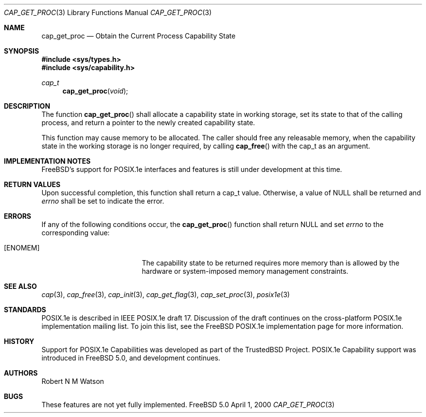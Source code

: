 .\"-
.\" Copyright (c) 2000 Robert N. M. Watson
.\" All rights reserved.
.\"
.\" Redistribution and use in source and binary forms, with or without
.\" modification, are permitted provided that the following conditions
.\" are met:
.\" 1. Redistributions of source code must retain the above copyright
.\"    notice, this list of conditions and the following disclaimer.
.\" 2. Redistributions in binary form must reproduce the above copyright
.\"    notice, this list of conditions and the following disclaimer in the
.\"    documentation and/or other materials provided with the distribution.
.\"
.\" THIS SOFTWARE IS PROVIDED BY THE AUTHOR AND CONTRIBUTORS ``AS IS'' AND
.\" ANY EXPRESS OR IMPLIED WARRANTIES, INCLUDING, BUT NOT LIMITED TO, THE
.\" IMPLIED WARRANTIES OF MERCHANTABILITY AND FITNESS FOR A PARTICULAR PURPOSE
.\" ARE DISCLAIMED.  IN NO EVENT SHALL THE AUTHOR OR CONTRIBUTORS BE LIABLE
.\" FOR ANY DIRECT, INDIRECT, INCIDENTAL, SPECIAL, EXEMPLARY, OR CONSEQUENTIAL
.\" DAMAGES (INCLUDING, BUT NOT LIMITED TO, PROCUREMENT OF SUBSTITUTE GOODS
.\" OR SERVICES; LOSS OF USE, DATA, OR PROFITS; OR BUSINESS INTERRUPTION)
.\" HOWEVER CAUSED AND ON ANY THEORY OF LIABILITY, WHETHER IN CONTRACT, STRICT
.\" LIABILITY, OR TORT (INCLUDING NEGLIGENCE OR OTHERWISE) ARISING IN ANY WAY
.\" OUT OF THE USE OF THIS SOFTWARE, EVEN IF ADVISED OF THE POSSIBILITY OF
.\" SUCH DAMAGE.
.\"
.\"       $FreeBSD$
.\"
.\" TrustedBSD Project - support for POSIX.1e process capabilities 
.\"
.Dd April 1, 2000
.Dt CAP_GET_PROC 3
.Os FreeBSD 5.0
.Sh NAME
.Nm cap_get_proc
.Nd Obtain the Current Process Capability State
.Sh SYNOPSIS
.Fd #include <sys/types.h>
.Fd #include <sys/capability.h>
.Ft cap_t
.Fn cap_get_proc "void"
.Sh DESCRIPTION
The function
.Fn cap_get_proc
shall allocate a capability state in working storage, set its state to that
of the calling process, and return a pointer to the newly created
capability state.
.Pp
This function may cause memory to be allocated.
The caller should free any releasable memory, when the capability state in
the working storage is no longer required, by calling
.Fn cap_free
with the cap_t as an argument.
.Sh IMPLEMENTATION NOTES
FreeBSD's support for POSIX.1e interfaces and features is still under
development at this time.
.Sh RETURN VALUES
Upon successful completion, this function shall return a cap_t value.
Otherwise, a value of
.Dv NULL
shall be returned and
.Va errno
shall be set to indicate the error.
.Sh ERRORS
If any of the following conditions occur, the
.Fn cap_get_proc
function shall return
.Dv NULL
and set
.Va errno
to the corresponding value:
.Bl -tag -width Er
.It Bq Er ENOMEM
The capability state to be returned requires more memory than is allowed
by the hardware or system-imposed memory management constraints.
.El
.Sh SEE ALSO
.Xr cap 3 ,
.Xr cap_free 3 ,
.Xr cap_init 3 ,
.Xr cap_get_flag 3 ,
.Xr cap_set_proc 3 ,
.Xr posix1e 3
.Sh STANDARDS
POSIX.1e is described in IEEE POSIX.1e draft 17.  Discussion
of the draft continues on the cross-platform POSIX.1e implementation
mailing list.  To join this list, see the
.Fx
POSIX.1e implementation
page for more information.
.Sh HISTORY
Support for POSIX.1e Capabilities was developed as part of the TrustedBSD
Project.
POSIX.1e Capability support was introduced in
.Fx 5.0 ,
and development continues.
.Sh AUTHORS
.An Robert N M Watson
.Sh BUGS
These features are not yet fully implemented. 
